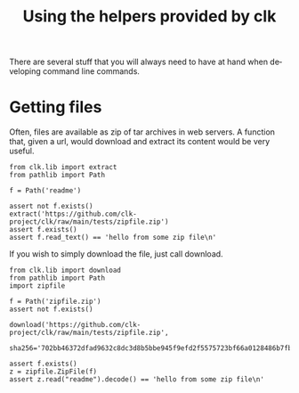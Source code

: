 :PROPERTIES:
:ID:       0ecfb0d2-433b-4b34-8a4a-529603d8e669
:END:
#+TITLE: Using the helpers provided by clk
#+language: en
#+EXPORT_FILE_NAME: ../../doc/use_cases/lib.md

#+BEGIN_SRC elisp :exports none :results none
  (org-md-export-to-markdown)
#+END_SRC

There are several stuff that you will always need to have at hand when
developing command line commands.

* Getting files

Often, files are available as zip of tar archives in web servers. A function
that, given a url, would download and extract its content would be very useful.

#+name:extract
#+BEGIN_SRC python :results verbatim :exports both :session 
from clk.lib import extract
from pathlib import Path

f = Path('readme')

assert not f.exists()
extract('https://github.com/clk-project/clk/raw/main/tests/zipfile.zip')
assert f.exists()
assert f.read_text() == 'hello from some zip file\n'
#+END_SRC

If you wish to simply download the file, just call download.

#+name:download
#+BEGIN_SRC python :results verbatim :exports both :session 
    from clk.lib import download
    from pathlib import Path
    import zipfile

    f = Path('zipfile.zip')
    assert not f.exists()

    download('https://github.com/clk-project/clk/raw/main/tests/zipfile.zip',
             sha256='702bb46372dfad9632c8dc3d8b5bbe945f9efd2f5575723bf66a0128486b7fb5')

    assert f.exists()
    z = zipfile.ZipFile(f)
    assert z.read("readme").decode() == 'hello from some zip file\n'
#+END_SRC

* Tangling                                                         :noexport:
#+BEGIN_SRC python :tangle ../test_lib2.py :exports none  :noweb yes
#!/usr/bin/env python3
# -*- coding:utf-8 -*-

# Automatically generated, don't edit
def test_extract():
    <<extract>>


def test_download():
    <<download>>

#+END_SRC
